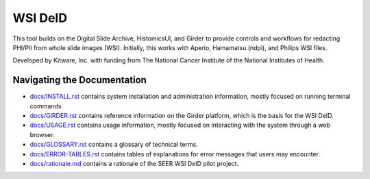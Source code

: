 =======================================
WSI DeID |build-status| |license-badge|
=======================================

This tool builds on the Digital Slide Archive, HistomicsUI, and Girder to provide controls and workflows for redacting PHI/PII from whole slide images (WSI).  Initially, this works with Aperio, Hamamatsu (ndpi), and Philips WSI files.

Developed by Kitware, Inc. with funding from The National Cancer Institute of the National Institutes of Health.

.. |build-status| image:: https://circleci.com/gh/DigitalSlideArchive/DSA-WSI-DeID.png?style=shield
    :target: https://circleci.com/gh/DigitalSlideArchive/DSA-WSI-DeID
    :alt: Build Status

.. |license-badge| image:: https://img.shields.io/badge/license-Apache%202-blue.svg
    :target: https://raw.githubusercontent.com/DigitalSlideArchive/DSA-WSI-DeID/master/LICENSE
    :alt: License



Navigating the Documentation
============================


* `docs/INSTALL.rst <docs/INSTALL.rst>`_ contains system installation and administration information, mostly focused on running terminal commands.
* `docs/GIRDER.rst <docs/GIRDER.rst>`_ contains reference information on the Girder platform, which is the basis for the WSI DeID.
* `docs/USAGE.rst <docs/USAGE.rst>`_ contains usage information, mostly focused on interacting with the system through a web browser.
* `docs/GLOSSARY.rst <docs/GLOSSARY.rst>`_ contains a glossary of technical terms.
* `docs/ERROR-TABLES.rst <docs/ERROR-TABLES.rst>`_ contains tables of explanations for error messages that users may encounter.
* `docs/rationale.md <docs/rationale.md>`_ contains a rationale of the SEER WSI DeID pilot project.



